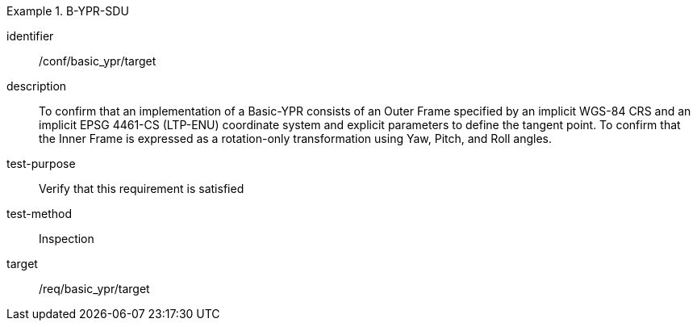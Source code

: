 
[abstract_test]
.B-YPR-SDU
====
[%metadata]
identifier:: /conf/basic_ypr/target
description:: To confirm that an implementation of a Basic-YPR consists of an Outer Frame specified by an implicit WGS-84 CRS and an implicit EPSG 4461-CS (LTP-ENU) coordinate system and explicit parameters to define the tangent point. To confirm that the Inner Frame is expressed as a rotation-only transformation using Yaw, Pitch, and Roll angles.
test-purpose:: Verify that this requirement is satisfied
test-method:: Inspection
target:: /req/basic_ypr/target
====
